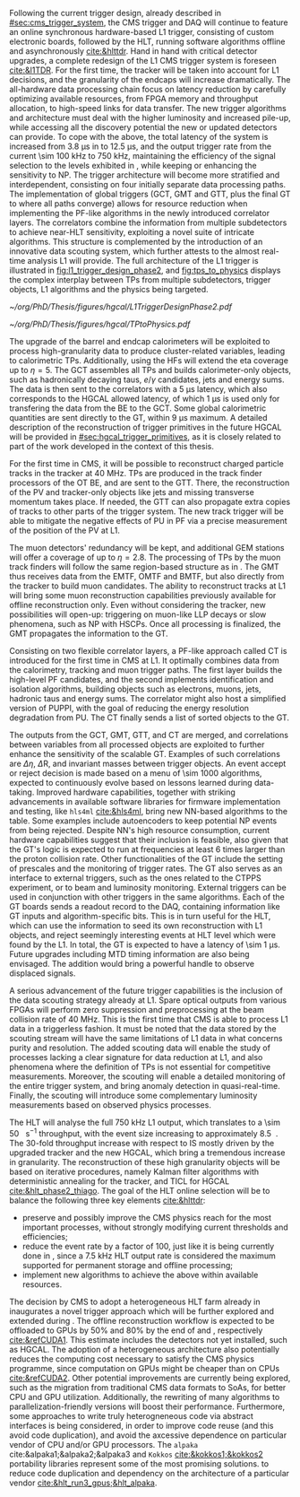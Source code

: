 :PROPERTIES:
:CUSTOM_ID: sec:phase2_trigger_system
:END:

Following the current trigger design, already described in [[#sec:cms_trigger_system]], the \ac{CMS} trigger and \ac{DAQ} will continue to feature an online synchronous hardware-based \ac{L1} trigger, consisting of custom electronic boards, followed by the \ac{HLT}, running software algorithms offline and asynchronously [[cite:&hlttdr]].
Hand in hand with critical detector upgrades, a complete redesign of the \ac{L1} \ac{CMS} trigger system is foreseen [[cite:&l1TDR]].
For the first time, the tracker will be taken into account for \ac{L1} decisions, and the granularity of the endcaps will increase dramatically.
The all-hardware data processing chain focus on latency reduction by carefully optimizing available resources, from \ac{FPGA} memory and throughput allocation, to high-speed links for data transfer.
The new trigger algorithms and architecture must deal with the higher luminosity and increased pile-up, while accessing all the discovery potential the new or updated detectors can provide.
To cope with the above, the total latency of the system is increased from \SI{3.8}{\micro\second} in \phase{1} to \SI{12.5}{\micro\second}, and the output trigger rate from the current \SI{\sim 100}{\kilo\hertz} to \SI{750}{\kilo\hertz}, maintaining the efficiency of the signal selection to the levels exhibited in \phase{1}, while keeping or enhancing the sensitivity to \ac{NP}.
The \phase{2} trigger architecture will become more stratified and interdependent, consisting on four initially separate data processing paths.
The implementation of global triggers (\ac{GCT}, \ac{GMT} and \ac{GTT}, plus the final \ac{GT} to where all paths converge) allows for resource reduction when implementing the \ac{PF}-like algorithms in the newly introduced correlator layers.
The correlators combine the information from multiple subdetectors to achieve near-\ac{HLT} sensitivity, exploiting a novel suite of intricate algorithms.
This structure is complemented by the introduction of an innovative data scouting system, which further attests to the almost real-time analysis \ac{L1} will provide.
The full architecture of the \phase{2} \ac{L1} trigger is illustrated in [[fig:l1_trigger_design_phase2]], and [[fig:tps_to_physics]] displays the complex interplay between \acp{TP} from multiple subdetectors, trigger objects, \ac{L1} algorithms and the physics being targeted.

#+NAME: fig:l1_trigger_design_phase2
#+CAPTION: Diagram of the \ac{CMS} \ac{L1} \phase{2} trigger design, to be compared with [[fig:l1_trigger_design_phase1]] (left). The calorimeter trigger is represented on the left. The track finder in the center sends tracking information to the correlator, the \ac{GTT}, and the \ac{GMT}. The muon trigger architecture is represented on the right and composed of three muon track finders. The correlator in the center is composed of 2 layers for \ac{PF} processing. The \ac{GT} receives all trigger information for the final decision. For each architecture component, the information about the time multiplexing period (TMUX), the regional segmentation (RS) in \ac{eta} or \ac{phi}, the functional segmentation (FS), and the number of \acp{FPGA} are specified. Taken from [[cite:&l1TDR]].
#+BEGIN_figure
#+ATTR_LATEX: :width 1.\textwidth :center
[[~/org/PhD/Thesis/figures/hgcal/L1TriggerDesignPhase2.pdf]]
#+END_figure

#+NAME: fig:tps_to_physics
#+CAPTION: Summary diagram showcasing the interdependence of \acp{TP}, among which the ones coming from \ac{HGCAL}, and physics, including HH processes. The links between \acp{TP}, trigger objects, \ac{L1} algorithms and physics channels are depicted. \Acp{TP} include crystals, towers and clusters from calorimeters (\ac{ECAL}, \ac{HCAL}, \ac{HF} and \ac{HGCAL}), stubs and clusters from the muon detectors (\ac{DT}, \ac{RPC}, \ac{CSC}, \ac{GEM} and \ac{iRPC}), as well as \ac{L1} tracks from the track finder. The trigger objects types produced by the \phase{2} \ac{L1} trigger system are represented: standalone, track-matched, tracker-based and \ac{PF}/\ac{PUPPI}-based. Taken from [[cite:&l1TDR]].
#+BEGIN_figure
#+ATTR_LATEX: :width 1.\textwidth :center
[[~/org/PhD/Thesis/figures/hgcal/TPtoPhysics.pdf]]
#+END_figure

\myparagraph{Calorimeter Trigger}

\noindent The upgrade of the barrel and endcap calorimeters will be exploited to process high-granularity data to produce cluster-related variables, leading to calorimetric \acp{TP}.
Additionally, using the \acp{HF} will extend the \ac{eta} coverage up to $\eta=5$.
The \ac{GCT} assembles all \acp{TP} and builds calorimeter-only objects, such as hadronically decaying taus, $e/\gamma$ candidates, jets and energy sums.
The data is then sent to the correlators with a \SI{5}{\micro\second} latency, which also corresponds to the \ac{HGCAL} allowed latency, of which \SI{1}{\micro\second} is used only for transfering the data from the \ac{BE} to the \ac{GCT}.
Some global calorimetric quantities are sent directly to the \ac{GT}, within \SI{9}{\micro\second} maximum.
A detailed description of the reconstruction of trigger primitives in the future \ac{HGCAL} will be provided in [[#sec:hgcal_trigger_primitives]], as it is closely related to part of the work developed in the context of this thesis.

\myparagraph{Track Trigger}

\noindent For the first time in \ac{CMS}, it will be possible to reconstruct charged particle tracks in the tracker at \SI{40}{\mega\hertz}.
\Acp{TP} are produced in the track finder processors of the \ac{OT} \ac{BE}, and are sent to the \ac{GTT}.
There, the reconstruction of the \ac{PV} and tracker-only objects like jets and missing transverse momentum takes place.
If needed, the \ac{GTT} can also propagate extra copies of tracks to other parts of the trigger system.
The new track trigger will be able to mitigate the negative effects of \ac{PU} in \ac{PF} via a precise measurement of the position of the \ac{PV} at \ac{L1}.

\myparagraph{Muon Trigger}

\noindent The muon detectors' redundancy will be kept, and additional \ac{GEM} stations will offer a coverage of up to $\eta = 2.8$.
The processing of \acp{TP} by the muon track finders will follow the same region-based structure as in \phase{1}.
The \ac{GMT} thus receives data from the \ac{EMTF}, \ac{OMTF} and \ac{BMTF}, but also directly from the tracker to build muon candidates.
The ability to reconstruct tracks at \ac{L1} will bring some muon reconstruction capabilities previously available for offline reconstruction only.
Even without considering the tracker, new possibilities will open-up: triggering on muon-like \ac{LLP} decays or slow phenomena, such as \ac{NP} with \acp{HSCP}.
Once all processing is finalized, the \ac{GMT} propagates the information to the \ac{GT}.

\myparagraph{Particle Flow Trigger}

\noindent Consisting on two flexible correlator layers, a \ac{PF}-like approach called \ac{CT} is introduced for the first time in \ac{CMS} at \ac{L1}.
It optimally combines data from the calorimetry, tracking and muon trigger paths.
The first layer builds the high-level \ac{PF} candidates, and the second implements identification and isolation algorithms, building objects such as electrons, muons, jets, hadronic taus and energy sums.
The correlator might also host a simplified version of \ac{PUPPI}, with the goal of reducing the energy resolution degradation from \ac{PU}.
The \ac{CT} finally sends a list of sorted objects to the \ac{GT}.

\myparagraph{Global Trigger}

\noindent The outputs from the \ac{GCT}, \ac{GMT}, \ac{GTT}, and \ac{CT} are merged, and correlations between variables from all processed objects are exploited to further enhance the sensitivity of the scalable \ac{GT}.
Examples of such correlations are $\Delta \eta$, $\Delta\text{R}$, and invariant masses between trigger objects.
An event accept or reject decision is made based on a menu of \num{\sim 1000} algorithms, expected to continuously evolve based on lessons learned during data-taking.
Improved hardware capabilities, together with striking advancements in available software libraries for firmware implementation and testing, like =hls4ml= [[cite:&hls4ml]], bring new \ac{NN}-based algorithms to the table.
Some examples include autoencoders to keep potential \ac{NP} events from being rejected.
Despite \ac{NN}'s high resource consumption, current hardware capabilities suggest that their inclusion is feasible, also given that the \ac{GT}'s logic is expected to run at frequencies at least \num{6} times larger than the proton collision rate.
Other functionalities of the \ac{GT} include the setting of prescales and the monitoring of trigger rates.
The \ac{GT} also serves as an interface to external triggers, such as the ones related to the \ac{CTPPS} experiment, or to beam and luminosity monitoring.
External triggers can be used in conjunction with other triggers in the same algorithms.
Each of the \ac{GT} boards sends a readout record to the \ac{DAQ}, containing information like \ac{GT} inputs and algorithm-specific bits.
This is in turn useful for the \ac{HLT}, which can use the information to seed its own reconstruction with \ac{L1} objects, and reject seemingly interesting events at \ac{HLT} level which were found by the \ac{L1}.
In total, the \ac{GT} is expected to have a latency of \SI{\sim 1}{\micro\second}.
Future upgrades including \ac{MTD} timing information are also being envisaged.
The addition would bring a powerful handle to observe displaced signals.

\myparagraph{Scouting system}

\noindent A serious advancement of the future trigger capabilities is the inclusion of the data scouting strategy already at \ac{L1}.
Spare optical outputs from various \acp{FPGA} will perform zero suppression and preprocessing at the beam collision rate of \SI{40}{\mega\hertz}.
This is the first time that \ac{CMS} is able to process \ac{L1} data in a triggerless fashion.
It must be noted that the data stored by the scouting stream will have the same limitations of \ac{L1} data in what concerns purity and resolution.
The added scouting data will enable the study of processes lacking a clear signature for data reduction at \ac{L1}, and also phenomena where the definition of \acp{TP} is not essential for competitive measurements.
Moreover, the scouting will enable a detailed monitoring of the entire trigger system, and bring anomaly detection in quasi-real-time.
Finally, the scouting will introduce some complementary luminosity measurements based on observed physics processes.

\myparagraph{HLT}

\noindent The \phase{2} \ac{HLT} will analyse the full \SI{750}{\kilo\hertz} \ac{L1} output, which translates to a \SI{\sim 50}{\tera\bit\per\second} throughput, with the event size increasing to approximately \SI{8.5}{\mega\byte}.
The \num{30}-fold throughput increase with respect to \phase{1} IS mostly driven by the upgraded tracker and the new \ac{HGCAL}, which bring a tremendous increase in granularity.
The reconstruction of these high granularity objects will be based on iterative procedures, namely Kalman filter algorithms with deterministic annealing for the tracker, and \ac{TICL} for \ac{HGCAL} [[cite:&hlt_phase2_thiago]].
The goal of the \ac{HLT} online selection will be to balance the following three key elements [[cite:&hlttdr]]:
+ preserve and possibly improve the \ac{CMS} physics reach for the most important processes, without strongly modifying current thresholds and efficiencies;
+ reduce the event rate by a factor of \num{100}, just like it is being currently done in \phase{1}, since a \SI{7.5}{\kilo\hertz} \ac{HLT} output rate is considered the maximum supported for permanent storage and offline processing;
+ implement new algorithms to achieve the above within available resources.

The decision by \ac{CMS} to adopt a heterogeneous \ac{HLT} farm already in \run{3} inaugurates a novel trigger approach which will be further explored and extended during \phase{2}.
The offline reconstruction workflow is expected to be offloaded to \acp{GPU} by 50% and 80% by the end of \run{4} and \run{5}, respectively [[cite:&refCUDA1]].
This estimate includes the detectors not yet installed, such as \ac{HGCAL}.
The adoption of a heterogeneous architecture also potentially reduces the computing cost necessary to satisfy the CMS physics programme, since computation on GPUs might be cheaper than on CPUs [[cite:&refCUDA2]].
Other potential improvements are currently being explored, such as the migration from traditional \ac{CMS} data formats to \acp{SoA}, for better \ac{CPU} and \ac{GPU} utilization.
Additionally, the rewriting of many algorithms to parallelization-friendly versions will boost their performance.
Furthermore, some approaches to write truly heterogneneous code via abstract interfaces is being considered, in order to improve code reuse (and this avoid code duplication), and avoid the axcessive dependence on particular vendor of \ac{CPU} and/or \ac{GPU} processors.
The =alpaka= cite:&alpaka1;&alpaka2;&alpaka3 and =Kokkos= [[cite:&kokkos1;&kokkos2]] portability libraries represent some of the most promising solutions. to reduce code duplication and dependency on the architecture of a particular vendor [[cite:&hlt_run3_gpus;&hlt_alpaka]].

